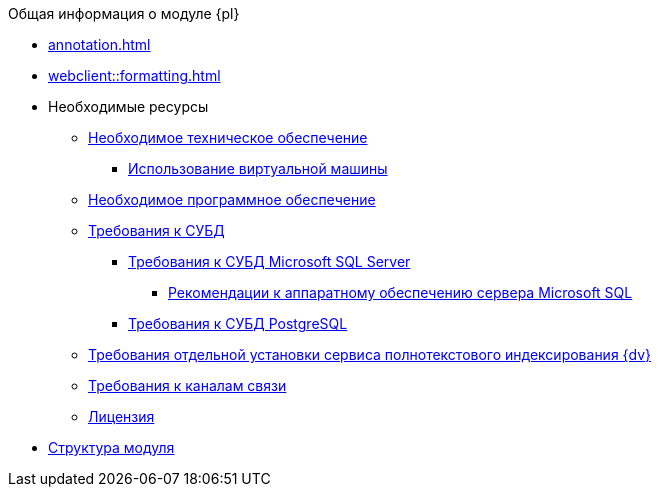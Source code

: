 .Общая информация о модуле {pl}
* xref:annotation.adoc[]
* xref:webclient::formatting.adoc[]
* Необходимые ресурсы
** xref:Required_resources_hardware.adoc[Необходимое техническое обеспечение]
*** xref:VirtualMachine.adoc[Использование виртуальной машины]
** xref:Required_resources_software.adoc[Необходимое программное обеспечение]
** xref:Requirements_DBMS.adoc[Требования к СУБД]
*** xref:Requirements_to_MSSQL.adoc[Требования к СУБД Microsoft SQL Server]
**** xref:Requirements_to_MSSQL_Hardware.adoc[Рекомендации к аппаратному обеспечению сервера Microsoft SQL]
*** xref:Requirements_to_PostgreSQL.adoc[Требования к СУБД PostgreSQL]
** xref:RequirementsFullTextIndexingNode.adoc[Требования отдельной установки сервиса полнотекстового индексирования {dv}]
** xref:Required_resources_network.adoc[Требования к каналам связи]
** xref:License.adoc[Лицензия]
* xref:Structureof_program.adoc[Структура модуля]

